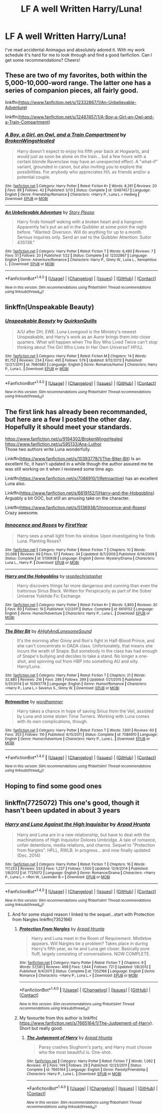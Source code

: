 #+TITLE: LF A well Written Harry/Luna!

* LF A well Written Harry/Luna!
:PROPERTIES:
:Author: TheDucksWillRule
:Score: 13
:DateUnix: 1506981926.0
:DateShort: 2017-Oct-03
:FlairText: Request
:END:
I've read accidental Animagus and absolutely adored it. With my work schedule it's hard for me to look through and find a good fanfiction. Can I get some recommendations? Cheers!


** These are two of my favorites, both within the 5,000-10,000-word range. The latter one has a series of companion pieces, all fairly good.

linkffn([[https://www.fanfiction.net/s/12332867/1/An-Unbelievable-Adventure]])

linkffn([[https://www.fanfiction.net/s/12487457/1/A-Boy-a-Girl-an-Owl-and-a-Train-Compartment]])
:PROPERTIES:
:Author: MolochDhalgren
:Score: 2
:DateUnix: 1506989773.0
:DateShort: 2017-Oct-03
:END:

*** [[http://www.fanfiction.net/s/12487457/1/][*/A Boy, a Girl, an Owl, and a Train Compartment/*]] by [[https://www.fanfiction.net/u/9194302/BrokenWingsHealed][/BrokenWingsHealed/]]

#+begin_quote
  Harry doesn't expect to enjoy his fifth year back at Hogwarts, and would just as soon be alone on the train... but a few hours with a certain blonde Ravenclaw may have an unexpected effect. A "what-if" variant, grounded in canon, but also inviting you to explore the possibilities. For anybody who appreciates H/L as friends and/or a potential couple.
#+end_quote

^{/Site/: [[http://www.fanfiction.net/][fanfiction.net]] *|* /Category/: Harry Potter *|* /Rated/: Fiction K+ *|* /Words/: 8,261 *|* /Reviews/: 20 *|* /Favs/: 86 *|* /Follows/: 42 *|* /Published/: 5/13 *|* /Status/: Complete *|* /id/: 12487457 *|* /Language/: English *|* /Genre/: Friendship/Romance *|* /Characters/: <Harry P., Luna L.> Hedwig *|* /Download/: [[http://www.ff2ebook.com/old/ffn-bot/index.php?id=12487457&source=ff&filetype=epub][EPUB]] or [[http://www.ff2ebook.com/old/ffn-bot/index.php?id=12487457&source=ff&filetype=mobi][MOBI]]}

--------------

[[http://www.fanfiction.net/s/12332867/1/][*/An Unbelievable Adventure/*]] by [[https://www.fanfiction.net/u/3667368/Story-Please][/Story Please/]]

#+begin_quote
  Harry finds himself waking with a broken heart and a hangover. Apparently he's put an ad in the Quibbler at some point the night before. "Wanted: Diversion. Will do anything for up to a month. Serious inquiries only. Send an owl to the Quibbler Attention: Suitor 435138."
#+end_quote

^{/Site/: [[http://www.fanfiction.net/][fanfiction.net]] *|* /Category/: Harry Potter *|* /Rated/: Fiction T *|* /Words/: 6,490 *|* /Reviews/: 7 *|* /Favs/: 51 *|* /Follows/: 20 *|* /Published/: 1/22 *|* /Status/: Complete *|* /id/: 12332867 *|* /Language/: English *|* /Genre/: Adventure/Romance *|* /Characters/: Harry P., Ginny W., Luna L., Xenophilius L. *|* /Download/: [[http://www.ff2ebook.com/old/ffn-bot/index.php?id=12332867&source=ff&filetype=epub][EPUB]] or [[http://www.ff2ebook.com/old/ffn-bot/index.php?id=12332867&source=ff&filetype=mobi][MOBI]]}

--------------

*FanfictionBot*^{1.4.0} *|* [[[https://github.com/tusing/reddit-ffn-bot/wiki/Usage][Usage]]] | [[[https://github.com/tusing/reddit-ffn-bot/wiki/Changelog][Changelog]]] | [[[https://github.com/tusing/reddit-ffn-bot/issues/][Issues]]] | [[[https://github.com/tusing/reddit-ffn-bot/][GitHub]]] | [[[https://www.reddit.com/message/compose?to=tusing][Contact]]]

^{/New in this version: Slim recommendations using/ ffnbot!slim! /Thread recommendations using/ linksub(thread_id)!}
:PROPERTIES:
:Author: FanfictionBot
:Score: 1
:DateUnix: 1506989786.0
:DateShort: 2017-Oct-03
:END:


** linkffn(Unspeakable Beauty)
:PROPERTIES:
:Author: DevoidOfVoid
:Score: 2
:DateUnix: 1507009553.0
:DateShort: 2017-Oct-03
:END:

*** [[http://www.fanfiction.net/s/7680982/1/][*/Unspeakable Beauty/*]] by [[https://www.fanfiction.net/u/1686298/QuirksnQuills][/QuirksnQuills/]]

#+begin_quote
  A/U after DH, EWE. Luna Lovegood is the Ministry's newest Unspeakable, and Harry's work as an Auror brings them into close quarters. What will happen when The Boy Who Lived Twice can't stop thinking about The Girl Who Lives In Her Own Universe? HP/LL
#+end_quote

^{/Site/: [[http://www.fanfiction.net/][fanfiction.net]] *|* /Category/: Harry Potter *|* /Rated/: Fiction M *|* /Chapters/: 14 *|* /Words/: 81,752 *|* /Reviews/: 234 *|* /Favs/: 495 *|* /Follows/: 579 *|* /Updated/: 9/12/2012 *|* /Published/: 12/27/2011 *|* /id/: 7680982 *|* /Language/: English *|* /Genre/: Romance/Humor *|* /Characters/: Harry P., Luna L. *|* /Download/: [[http://www.ff2ebook.com/old/ffn-bot/index.php?id=7680982&source=ff&filetype=epub][EPUB]] or [[http://www.ff2ebook.com/old/ffn-bot/index.php?id=7680982&source=ff&filetype=mobi][MOBI]]}

--------------

*FanfictionBot*^{1.4.0} *|* [[[https://github.com/tusing/reddit-ffn-bot/wiki/Usage][Usage]]] | [[[https://github.com/tusing/reddit-ffn-bot/wiki/Changelog][Changelog]]] | [[[https://github.com/tusing/reddit-ffn-bot/issues/][Issues]]] | [[[https://github.com/tusing/reddit-ffn-bot/][GitHub]]] | [[[https://www.reddit.com/message/compose?to=tusing][Contact]]]

^{/New in this version: Slim recommendations using/ ffnbot!slim! /Thread recommendations using/ linksub(thread_id)!}
:PROPERTIES:
:Author: FanfictionBot
:Score: 1
:DateUnix: 1507009569.0
:DateShort: 2017-Oct-03
:END:


** The first link has already been recommanded, but here are a few I posted the other day. Hopefully it should meet your standards.

[[https://www.fanfiction.net/u/9194302/BrokenWingsHealed]]\\
[[https://www.fanfiction.net/u/595133/Ana-Luthor]]\\
Those two authors write Luna wonderfully.

Linkffn([[https://www.fanfiction.net/s/10393778/1/The-Biter-Bit]]) Is an excellent fic, it hasn't updated in a while though the author assured me he was still working on it when I reviewed some time ago.

Linkffn([[https://www.fanfiction.net/s/7086910/1/Retroactive]]) has an excellent Luna also.

Linkffn([[https://www.fanfiction.net/s/6619152/1/Harry-and-the-Hobgoblins]]) Arguably a bit OOC, but still an amusing take on the character.

Linkffn([[https://www.fanfiction.net/s/5136938/1/Innocence-and-Roses]]) Crazy awesome.
:PROPERTIES:
:Author: AnIndividualist
:Score: 2
:DateUnix: 1507034367.0
:DateShort: 2017-Oct-03
:END:

*** [[http://www.fanfiction.net/s/5136938/1/][*/Innocence and Roses/*]] by [[https://www.fanfiction.net/u/1616281/FirstYear][/FirstYear/]]

#+begin_quote
  Harry sees a small light from his window. Upon investigating he finds Luna. Planting Roses?
#+end_quote

^{/Site/: [[http://www.fanfiction.net/][fanfiction.net]] *|* /Category/: Harry Potter *|* /Rated/: Fiction T *|* /Chapters/: 10 *|* /Words/: 20,088 *|* /Reviews/: 69 *|* /Favs/: 57 *|* /Follows/: 34 *|* /Updated/: 8/7/2009 *|* /Published/: 6/14/2009 *|* /Status/: Complete *|* /id/: 5136938 *|* /Language/: English *|* /Genre/: Mystery/Drama *|* /Characters/: Luna L., Harry P. *|* /Download/: [[http://www.ff2ebook.com/old/ffn-bot/index.php?id=5136938&source=ff&filetype=epub][EPUB]] or [[http://www.ff2ebook.com/old/ffn-bot/index.php?id=5136938&source=ff&filetype=mobi][MOBI]]}

--------------

[[http://www.fanfiction.net/s/6619152/1/][*/Harry and the Hobgoblins/*]] by [[https://www.fanfiction.net/u/1374597/respitechristopher][/respitechristopher/]]

#+begin_quote
  Harry discovers things far more dangerous and cunning than even the traitorous Sirius Black. Written for Perspicacity as part of the Sober Universe Yuletide Fic Exchange
#+end_quote

^{/Site/: [[http://www.fanfiction.net/][fanfiction.net]] *|* /Category/: Harry Potter *|* /Rated/: Fiction K+ *|* /Words/: 5,893 *|* /Reviews/: 30 *|* /Favs/: 80 *|* /Follows/: 19 *|* /Published/: 1/2/2011 *|* /Status/: Complete *|* /id/: 6619152 *|* /Language/: English *|* /Genre/: Humor/Adventure *|* /Characters/: Harry P., Luna L. *|* /Download/: [[http://www.ff2ebook.com/old/ffn-bot/index.php?id=6619152&source=ff&filetype=epub][EPUB]] or [[http://www.ff2ebook.com/old/ffn-bot/index.php?id=6619152&source=ff&filetype=mobi][MOBI]]}

--------------

[[http://www.fanfiction.net/s/10393778/1/][*/The Biter Bit/*]] by [[https://www.fanfiction.net/u/5509179/AHighAndLonesomeSound][/AHighAndLonesomeSound/]]

#+begin_quote
  It's the morning after Ginny and Ron's fight in Half-Blood Prince, and she can't concentrate in DADA class. Unfortunately, that means she incurs the wrath of Snape. But somebody in the class has had enough of Snape's bullying and decides to take a stand. No longer a one-shot, and spinning out from HBP into something AU and silly. Harry/Luna.
#+end_quote

^{/Site/: [[http://www.fanfiction.net/][fanfiction.net]] *|* /Category/: Harry Potter *|* /Rated/: Fiction T *|* /Chapters/: 21 *|* /Words/: 32,880 *|* /Reviews/: 216 *|* /Favs/: 286 *|* /Follows/: 399 *|* /Updated/: 1/21/2015 *|* /Published/: 5/31/2014 *|* /id/: 10393778 *|* /Language/: English *|* /Genre/: Humor/Romance *|* /Characters/: <Harry P., Luna L.> Severus S., Ginny W. *|* /Download/: [[http://www.ff2ebook.com/old/ffn-bot/index.php?id=10393778&source=ff&filetype=epub][EPUB]] or [[http://www.ff2ebook.com/old/ffn-bot/index.php?id=10393778&source=ff&filetype=mobi][MOBI]]}

--------------

[[http://www.fanfiction.net/s/7086910/1/][*/Retroactive/*]] by [[https://www.fanfiction.net/u/1485356/wordhammer][/wordhammer/]]

#+begin_quote
  Harry takes a chance in hope of saving Sirius from the Veil, assisted by Luna and some stolen Time Turners. Working with Luna comes with its own complications, though.
#+end_quote

^{/Site/: [[http://www.fanfiction.net/][fanfiction.net]] *|* /Category/: Harry Potter *|* /Rated/: Fiction T *|* /Words/: 7,691 *|* /Reviews/: 60 *|* /Favs/: 353 *|* /Follows/: 110 *|* /Published/: 6/15/2011 *|* /Status/: Complete *|* /id/: 7086910 *|* /Language/: English *|* /Genre/: Humor/Adventure *|* /Characters/: Harry P., Luna L. *|* /Download/: [[http://www.ff2ebook.com/old/ffn-bot/index.php?id=7086910&source=ff&filetype=epub][EPUB]] or [[http://www.ff2ebook.com/old/ffn-bot/index.php?id=7086910&source=ff&filetype=mobi][MOBI]]}

--------------

*FanfictionBot*^{1.4.0} *|* [[[https://github.com/tusing/reddit-ffn-bot/wiki/Usage][Usage]]] | [[[https://github.com/tusing/reddit-ffn-bot/wiki/Changelog][Changelog]]] | [[[https://github.com/tusing/reddit-ffn-bot/issues/][Issues]]] | [[[https://github.com/tusing/reddit-ffn-bot/][GitHub]]] | [[[https://www.reddit.com/message/compose?to=tusing][Contact]]]

^{/New in this version: Slim recommendations using/ ffnbot!slim! /Thread recommendations using/ linksub(thread_id)!}
:PROPERTIES:
:Author: FanfictionBot
:Score: 1
:DateUnix: 1507034382.0
:DateShort: 2017-Oct-03
:END:


** Hoping to find some good ones
:PROPERTIES:
:Author: torak9344
:Score: 2
:DateUnix: 1507237595.0
:DateShort: 2017-Oct-06
:END:


** linkffn(7725072) This one's good, though it hasn't been updated in about 3 years
:PROPERTIES:
:Author: InterminableSnowman
:Score: 1
:DateUnix: 1506986017.0
:DateShort: 2017-Oct-03
:END:

*** [[http://www.fanfiction.net/s/7725072/1/][*/Harry and Luna Against the High Inquisitor/*]] by [[https://www.fanfiction.net/u/3205163/Arpad-Hrunta][/Arpad Hrunta/]]

#+begin_quote
  Harry and Luna are in a new relationship, but have to deal with the machinations of High Inquisitor Dolores Umbridge. A tale of romance, unfair detentions, media relations, and charms. Sequel to "Protection from Nargles". HPLL, RWLB. In progress... and now finally updated (Dec. 2014)
#+end_quote

^{/Site/: [[http://www.fanfiction.net/][fanfiction.net]] *|* /Category/: Harry Potter *|* /Rated/: Fiction T *|* /Chapters/: 16 *|* /Words/: 117,253 *|* /Reviews/: 533 *|* /Favs/: 1,237 *|* /Follows/: 1,500 *|* /Updated/: 12/9/2014 *|* /Published/: 1/8/2012 *|* /id/: 7725072 *|* /Language/: English *|* /Genre/: Romance/Drama *|* /Characters/: <Harry P., Luna L.> <Ron W., Lavender B.> *|* /Download/: [[http://www.ff2ebook.com/old/ffn-bot/index.php?id=7725072&source=ff&filetype=epub][EPUB]] or [[http://www.ff2ebook.com/old/ffn-bot/index.php?id=7725072&source=ff&filetype=mobi][MOBI]]}

--------------

*FanfictionBot*^{1.4.0} *|* [[[https://github.com/tusing/reddit-ffn-bot/wiki/Usage][Usage]]] | [[[https://github.com/tusing/reddit-ffn-bot/wiki/Changelog][Changelog]]] | [[[https://github.com/tusing/reddit-ffn-bot/issues/][Issues]]] | [[[https://github.com/tusing/reddit-ffn-bot/][GitHub]]] | [[[https://www.reddit.com/message/compose?to=tusing][Contact]]]

^{/New in this version: Slim recommendations using/ ffnbot!slim! /Thread recommendations using/ linksub(thread_id)!}
:PROPERTIES:
:Author: FanfictionBot
:Score: 1
:DateUnix: 1506986052.0
:DateShort: 2017-Oct-03
:END:

**** And for some stupid reason I linked to the sequel...start with Protection from Nargles linkffn(7352166)
:PROPERTIES:
:Author: InterminableSnowman
:Score: 2
:DateUnix: 1506986359.0
:DateShort: 2017-Oct-03
:END:

***** [[http://www.fanfiction.net/s/7352166/1/][*/Protection From Nargles/*]] by [[https://www.fanfiction.net/u/3205163/Arpad-Hrunta][/Arpad Hrunta/]]

#+begin_quote
  Harry and Luna meet in the Room of Requirement. Mistletoe appears. Will Nargles be a problem? Takes place in during Harry's fifth year, as he and Luna get closer. Basically pure fluff, largely consisting of conversations. NOW COMPLETE.
#+end_quote

^{/Site/: [[http://www.fanfiction.net/][fanfiction.net]] *|* /Category/: Harry Potter *|* /Rated/: Fiction T *|* /Chapters/: 9 *|* /Words/: 57,581 *|* /Reviews/: 499 *|* /Favs/: 1,944 *|* /Follows/: 721 *|* /Updated/: 1/8/2012 *|* /Published/: 9/4/2011 *|* /Status/: Complete *|* /id/: 7352166 *|* /Language/: English *|* /Genre/: Romance *|* /Characters/: <Harry P., Luna L.> *|* /Download/: [[http://www.ff2ebook.com/old/ffn-bot/index.php?id=7352166&source=ff&filetype=epub][EPUB]] or [[http://www.ff2ebook.com/old/ffn-bot/index.php?id=7352166&source=ff&filetype=mobi][MOBI]]}

--------------

*FanfictionBot*^{1.4.0} *|* [[[https://github.com/tusing/reddit-ffn-bot/wiki/Usage][Usage]]] | [[[https://github.com/tusing/reddit-ffn-bot/wiki/Changelog][Changelog]]] | [[[https://github.com/tusing/reddit-ffn-bot/issues/][Issues]]] | [[[https://github.com/tusing/reddit-ffn-bot/][GitHub]]] | [[[https://www.reddit.com/message/compose?to=tusing][Contact]]]

^{/New in this version: Slim recommendations using/ ffnbot!slim! /Thread recommendations using/ linksub(thread_id)!}
:PROPERTIES:
:Author: FanfictionBot
:Score: 2
:DateUnix: 1506986423.0
:DateShort: 2017-Oct-03
:END:


***** My favourite from this author is linkffn( [[https://www.fanfiction.net/s/7665164/1/The-Judgement-of-Harry]]). Short but really good.
:PROPERTIES:
:Author: AnIndividualist
:Score: 1
:DateUnix: 1507040743.0
:DateShort: 2017-Oct-03
:END:

****** [[http://www.fanfiction.net/s/7665164/1/][*/The Judgement of Harry/*]] by [[https://www.fanfiction.net/u/3205163/Arpad-Hrunta][/Arpad Hrunta/]]

#+begin_quote
  Pansy crashes Slughorn's party, and Harry must choose who the most beautiful is. One-shot.
#+end_quote

^{/Site/: [[http://www.fanfiction.net/][fanfiction.net]] *|* /Category/: Harry Potter *|* /Rated/: Fiction T *|* /Words/: 1,062 *|* /Reviews/: 41 *|* /Favs/: 149 *|* /Follows/: 29 *|* /Published/: 12/23/2011 *|* /Status/: Complete *|* /id/: 7665164 *|* /Language/: English *|* /Genre/: Parody/Friendship *|* /Characters/: Harry P., Luna L. *|* /Download/: [[http://www.ff2ebook.com/old/ffn-bot/index.php?id=7665164&source=ff&filetype=epub][EPUB]] or [[http://www.ff2ebook.com/old/ffn-bot/index.php?id=7665164&source=ff&filetype=mobi][MOBI]]}

--------------

*FanfictionBot*^{1.4.0} *|* [[[https://github.com/tusing/reddit-ffn-bot/wiki/Usage][Usage]]] | [[[https://github.com/tusing/reddit-ffn-bot/wiki/Changelog][Changelog]]] | [[[https://github.com/tusing/reddit-ffn-bot/issues/][Issues]]] | [[[https://github.com/tusing/reddit-ffn-bot/][GitHub]]] | [[[https://www.reddit.com/message/compose?to=tusing][Contact]]]

^{/New in this version: Slim recommendations using/ ffnbot!slim! /Thread recommendations using/ linksub(thread_id)!}
:PROPERTIES:
:Author: FanfictionBot
:Score: 1
:DateUnix: 1507040805.0
:DateShort: 2017-Oct-03
:END:
